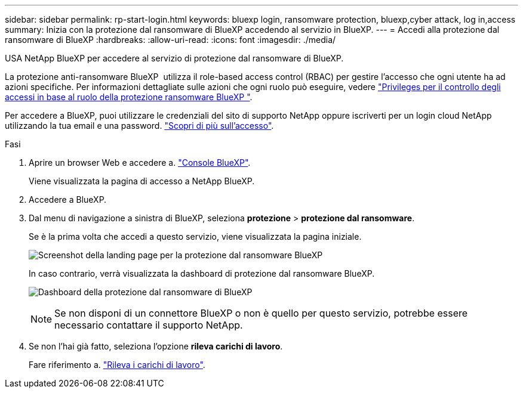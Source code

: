 ---
sidebar: sidebar 
permalink: rp-start-login.html 
keywords: bluexp login, ransomware protection, bluexp,cyber attack, log in,access 
summary: Inizia con la protezione dal ransomware di BlueXP accedendo al servizio in BlueXP. 
---
= Accedi alla protezione dal ransomware di BlueXP
:hardbreaks:
:allow-uri-read: 
:icons: font
:imagesdir: ./media/


[role="lead"]
USA NetApp BlueXP per accedere al servizio di protezione dal ransomware di BlueXP.

La protezione anti-ransomware BlueXP  utilizza il role-based access control (RBAC) per gestire l'accesso che ogni utente ha ad azioni specifiche. Per informazioni dettagliate sulle azioni che ogni ruolo può eseguire, vedere link:rp-reference-roles.html["Privileges per il controllo degli accessi in base al ruolo della protezione ransomware BlueXP "].

Per accedere a BlueXP, puoi utilizzare le credenziali del sito di supporto NetApp oppure iscriverti per un login cloud NetApp utilizzando la tua email e una password. https://docs.netapp.com/us-en/cloud-manager-setup-admin/task-logging-in.html["Scopri di più sull'accesso"^].

.Fasi
. Aprire un browser Web e accedere a. https://console.bluexp.netapp.com/["Console BlueXP"^].
+
Viene visualizzata la pagina di accesso a NetApp BlueXP.

. Accedere a BlueXP.
. Dal menu di navigazione a sinistra di BlueXP, seleziona *protezione* > *protezione dal ransomware*.
+
Se è la prima volta che accedi a questo servizio, viene visualizzata la pagina iniziale.

+
image:screen-landing.png["Screenshot della landing page per la protezione dal ransomware BlueXP"]

+
In caso contrario, verrà visualizzata la dashboard di protezione dal ransomware BlueXP.

+
image:screen-dashboard.png["Dashboard della protezione dal ransomware di BlueXP"]

+

NOTE: Se non disponi di un connettore BlueXP o non è quello per questo servizio, potrebbe essere necessario contattare il supporto NetApp.

. Se non l'hai già fatto, seleziona l'opzione *rileva carichi di lavoro*.
+
Fare riferimento a. link:rp-start-discover.html["Rileva i carichi di lavoro"].


